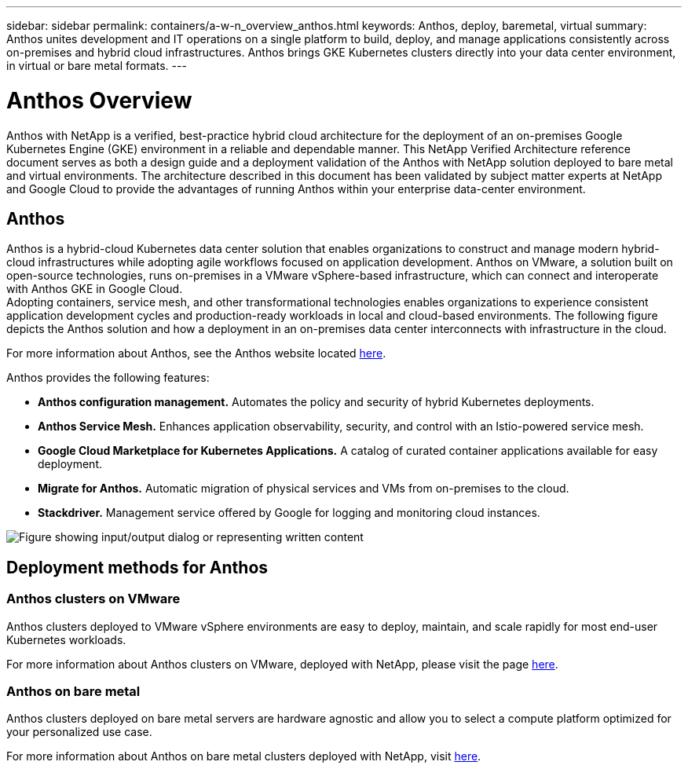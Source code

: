 ---
sidebar: sidebar
permalink: containers/a-w-n_overview_anthos.html
keywords: Anthos, deploy, baremetal, virtual
summary: Anthos unites development and IT operations on a single platform to build, deploy, and manage applications consistently across on-premises and hybrid cloud infrastructures. Anthos brings GKE Kubernetes clusters directly into your data center environment, in virtual or bare metal formats.
---

= Anthos Overview
:hardbreaks:
:nofooter:
:icons: font
:linkattrs:
:imagesdir: ../media/

//
// This file was created with NDAC Version 0.9 (June 4, 2020)
//
// 2020-06-25 14:31:33.563897
//

[.lead]
Anthos with NetApp is a verified, best-practice hybrid cloud architecture for the deployment of an on-premises Google Kubernetes Engine (GKE) environment in a reliable and dependable manner. This NetApp Verified Architecture reference document serves as both a design guide and a deployment validation of the Anthos with NetApp solution deployed to bare metal and virtual environments. The architecture described in this document has been validated by subject matter experts at NetApp and Google Cloud to provide the advantages of running Anthos within your enterprise data-center environment.

== Anthos

Anthos is a hybrid-cloud Kubernetes data center solution that enables organizations to construct and manage modern hybrid-cloud infrastructures while adopting agile workflows focused on application development. Anthos on VMware, a solution built on open-source technologies, runs on-premises in a VMware vSphere-based infrastructure, which can connect and interoperate with Anthos GKE in Google Cloud.
Adopting containers, service mesh, and other transformational technologies enables organizations to experience consistent application development cycles and production-ready workloads in local and cloud-based environments. The following figure depicts the Anthos solution and how a deployment in an on-premises data center interconnects with infrastructure in the cloud.

For more information about Anthos, see the Anthos website located https://cloud.google.com/anthos[here^].

Anthos provides the following features:

* *Anthos configuration management.* Automates the policy and security of hybrid Kubernetes deployments.

* *Anthos Service Mesh.* Enhances application observability, security, and control with an Istio-powered service mesh.

* *Google Cloud Marketplace for Kubernetes Applications.* A catalog of curated container applications available for easy deployment.

* *Migrate for Anthos.* Automatic migration of physical services and VMs from on-premises to the cloud.

* *Stackdriver.* Management service offered by Google for logging and monitoring cloud instances.

image:a-w-n_anthos_architecture.png["Figure showing input/output dialog or representing written content"]


== Deployment methods for Anthos

=== Anthos clusters on VMware

Anthos clusters deployed to VMware vSphere environments are easy to deploy, maintain, and scale rapidly for most end-user Kubernetes workloads.

For more information about Anthos clusters on VMware, deployed with NetApp, please visit the page link:a-w-n_anthos_VMW.html[here^].

=== Anthos on bare metal

Anthos clusters deployed on bare metal servers are hardware agnostic and allow you to select a compute platform optimized for your personalized use case.

For more information about Anthos on bare metal clusters deployed with NetApp, visit link:a-w-n_anthos_BM.html[here^].
